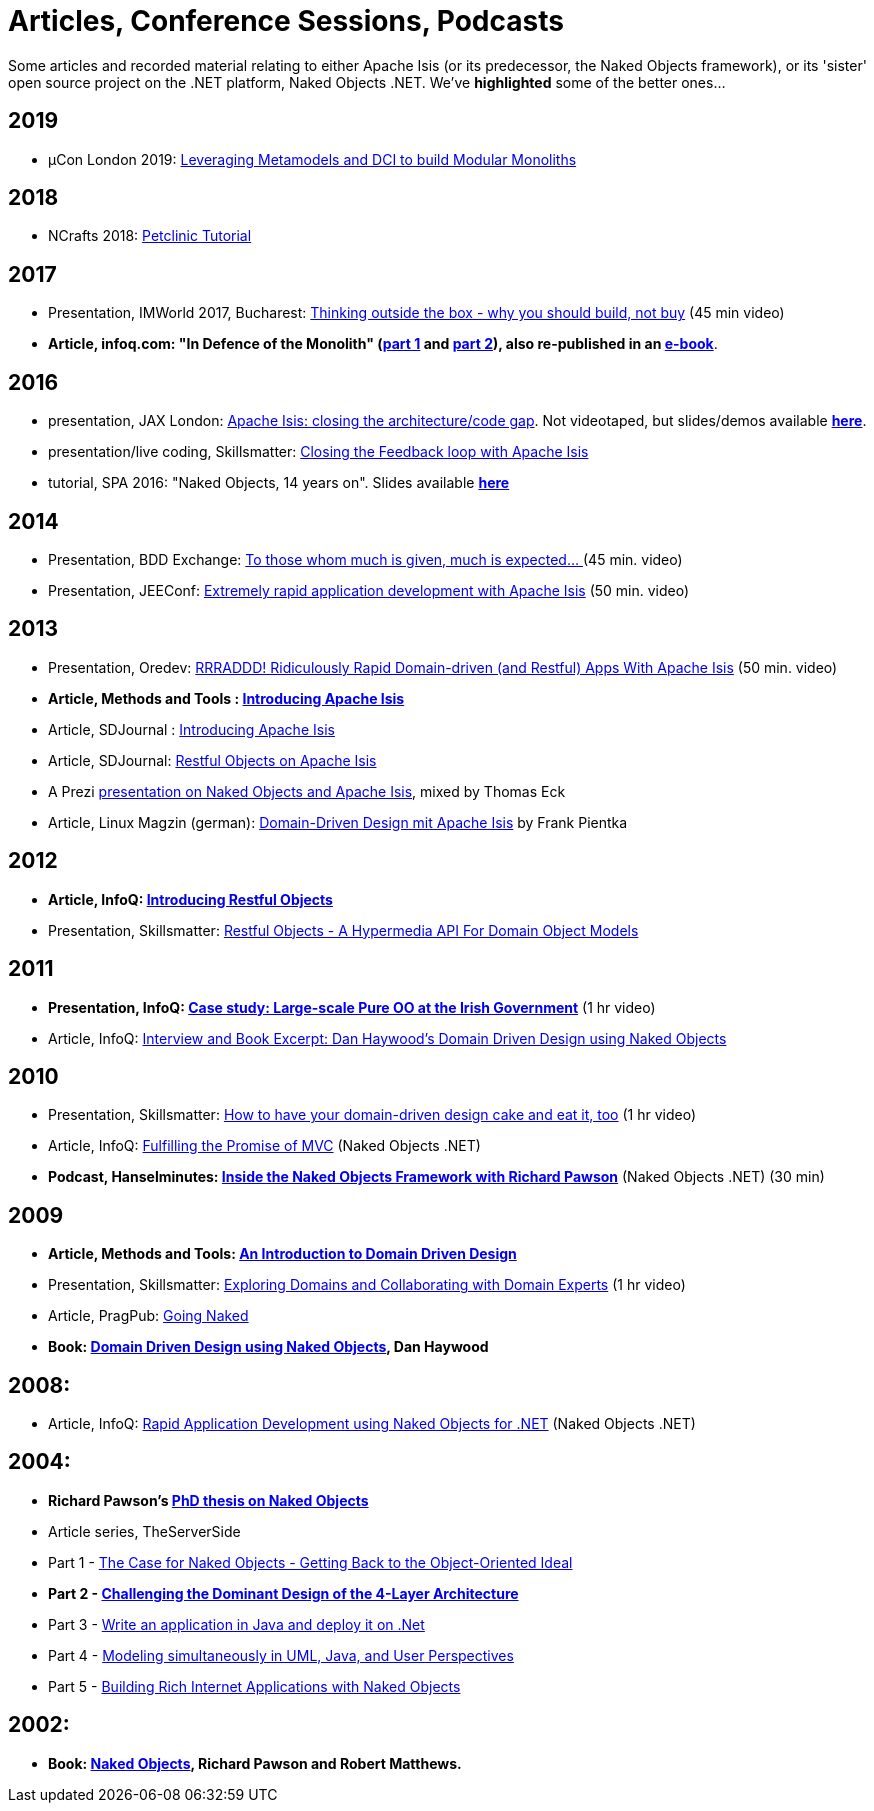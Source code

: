 = Articles, Conference Sessions, Podcasts

:Notice: Licensed to the Apache Software Foundation (ASF) under one or more contributor license agreements. See the NOTICE file distributed with this work for additional information regarding copyright ownership. The ASF licenses this file to you under the Apache License, Version 2.0 (the "License"); you may not use this file except in compliance with the License. You may obtain a copy of the License at. http://www.apache.org/licenses/LICENSE-2.0 . Unless required by applicable law or agreed to in writing, software distributed under the License is distributed on an "AS IS" BASIS, WITHOUT WARRANTIES OR  CONDITIONS OF ANY KIND, either express or implied. See the License for the specific language governing permissions and limitations under the License.


Some articles and recorded material relating to either Apache Isis (or its predecessor, the Naked Objects framework), or its 'sister' open source project on the .NET platform, Naked Objects .NET. We've *highlighted* some of the better ones…



== 2019

* µCon London 2019: https://skillsmatter.com/skillscasts/13788-leveraging-metamodels-and-dci-to-build-modular-monoliths[Leveraging Metamodels and DCI to build Modular Monoliths]


== 2018

* NCrafts 2018: link:https://danhaywood.gitlab.io/causeway-petclinic-tutorial-docs/petclinic/1.16.2/intro.html[Petclinic Tutorial]

== 2017

* Presentation, IMWorld 2017, Bucharest: link:https://www.youtube.com/watch?v=KdFUwDhf1o8&feature=youtu.be[Thinking outside the box - why you should build, not buy] (45 min video)
* *Article, infoq.com: "In Defence of the Monolith" (link:https://www.infoq.com/articles/monolith-defense-part-1[part 1] and link:https://www.infoq.com/articles/monolith-defense-part-2[part 2]), also re-published in an link:https://www.infoq.com/minibooks/emag-microservices-monoliths[e-book]*.



== 2016

* presentation, JAX London: link:https://jaxlondon.com/software-architecture-design/apache-causeway-closing-the-architecturecode-gap/[Apache Isis: closing the architecture/code gap].
Not videotaped, but slides/demos available *link:http://www.danhaywood.com/jaxlondon2016/[here]*.

* presentation/live coding, Skillsmatter: link:https://skillsmatter.com/skillscasts/7892-closing-the-feedback-loop-with-apache-causeway[Closing the Feedback loop with Apache Isis]

* tutorial, SPA 2016: "Naked Objects, 14 years on".
Slides available *link:http://www.danhaywood.com/spa2016/#/[here]*


== 2014

* Presentation, BDD Exchange: link:https://skillsmatter.com/skillscasts/5638-to-those-whom-much-is-given-much-is-expected[To those whom much is given, much is expected… ] (45 min. video)
* Presentation, JEEConf: link:https://www.youtube.com/watch?v=BNGUqZ6YE-M[Extremely rapid application development with Apache Isis] (50 min. video)


== 2013

* Presentation, Oredev: link:http://oredev.org/oredev2013/2013/wed-fri-conference/rrraddd-ridiculously-rapid-domain-driven-and-restful-apps-with-apache-causeway.html[RRRADDD! Ridiculously Rapid Domain-driven (and Restful) Apps With Apache Isis] (50 min. video)
* *Article, Methods and Tools : link:http://www.methodsandtools.com/PDF/mt201302.pdf[Introducing Apache Isis]*
* Article, SDJournal : link:http://sdjournal.org[Introducing Apache Isis]
* Article, SDJournal: link:http://sdjournal.org[Restful Objects on Apache Isis]
* A Prezi link:http://prezi.com/cunfhjsf8dqg/braiv-apache-causeway/[presentation on Naked Objects and Apache Isis], mixed by Thomas Eck
* Article, Linux Magzin (german): link:http://www.linux-magazin.de/Ausgaben/2013/07/Apache-Isis[Domain-Driven Design mit Apache Isis] by Frank Pientka


== 2012

* *Article, InfoQ: link:http://www.infoq.com/articles/Intro_Restful_Objects[Introducing Restful Objects]*
* Presentation, Skillsmatter: link:http://skillsmatter.com/podcast/java-jee/restful-objects[Restful Objects - A Hypermedia API For Domain Object Models]


== 2011

* *Presentation, InfoQ: link:http://www.infoq.com/presentations/Large-scale-Pure-OO-Irish-Government[Case study: Large-scale Pure OO at the Irish Government]* (1 hr video)
* Article, InfoQ: link:http://www.infoq.com/articles/haywood-ddd-no[Interview and Book Excerpt: Dan Haywood's Domain Driven Design using Naked Objects]


== 2010

* Presentation, Skillsmatter: link:http://skillsmatter.com/podcast/java-jee/have-your-ddd-cake-eat-it-too[How to have your domain-driven design cake and eat it, too] (1 hr video)
* Article, InfoQ: link:http://www.infoq.com/articles/Nacked-MVC[Fulfilling the Promise of MVC] (Naked Objects .NET)
* *Podcast, Hanselminutes: link:http://www.hanselman.com/blog/HanselminutesPodcast233InsideTheNakedObjectsFrameworkWithRichardPawson.aspx[Inside the Naked Objects Framework with Richard Pawson]* (Naked Objects .NET) (30 min)


== 2009

* *Article, Methods and Tools: link:http://www.methodsandtools.com/archive/archive.php?id=97[An Introduction to Domain Driven Design]*
* Presentation, Skillsmatter: link:http://skillsmatter.com/podcast/design-architecture/exploring-domains-and-collaborating-with-domain-experts[Exploring Domains and Collaborating with Domain Experts] (1 hr video)
* Article, PragPub: link:http://pragprog.com/magazines/2009-12[Going Naked]
* *Book: xref:docs:ROOT:going-deeper/books.adoc#domain-driven-design-using-naked-objects[Domain Driven Design using Naked Objects], Dan Haywood*


== 2008:

* Article, InfoQ: link:http://www.infoq.com/articles/RAD-Naked-Objects[Rapid Application Development using Naked Objects for .NET] (Naked Objects .NET)


== 2004:

* *Richard Pawson's link:../../guides/ug/fun/_attachments/core-concepts/Pawson-Naked-Objects-thesis.pdf[PhD thesis on Naked Objects]*
* Article series, TheServerSide
* Part 1 - link:http://www.theserverside.com/news/1365562/Part-1-The-Case-for-Naked-Objects-Getting-Back-to-the-Object-Oriented-Ideal[The Case for Naked Objects - Getting Back to the Object-Oriented Ideal]
* *Part 2 - link:http://www.theserverside.com/news/1365568/Part-2-Challenging-the-Dominant-Design-of-the-4-Layer-Architecture[Challenging the Dominant Design of the 4-Layer Architecture]*
* Part 3 - link:http://www.theserverside.com/news/1365570/Part-3-Write-an-application-in-Java-and-deploy-it-on-Net[Write an application in Java and deploy it on .Net]
* Part 4 - link:http://www.theserverside.com/news/1366868/Part-4-Modeling-simultaneously-in-UML-Java-and-User-Perspectives[Modeling simultaneously in UML, Java, and User Perspectives]
* Part 5 - link:http://www.theserverside.com/news/1366871/Part-5-Building-Rich-Internet-Applications-with-Naked-Objects[Building Rich Internet Applications with Naked Objects]


== 2002:

* *Book: xref:docs:ROOT:going-deeper/books.adoc#naked-objects[Naked Objects], Richard Pawson and Robert Matthews.*
